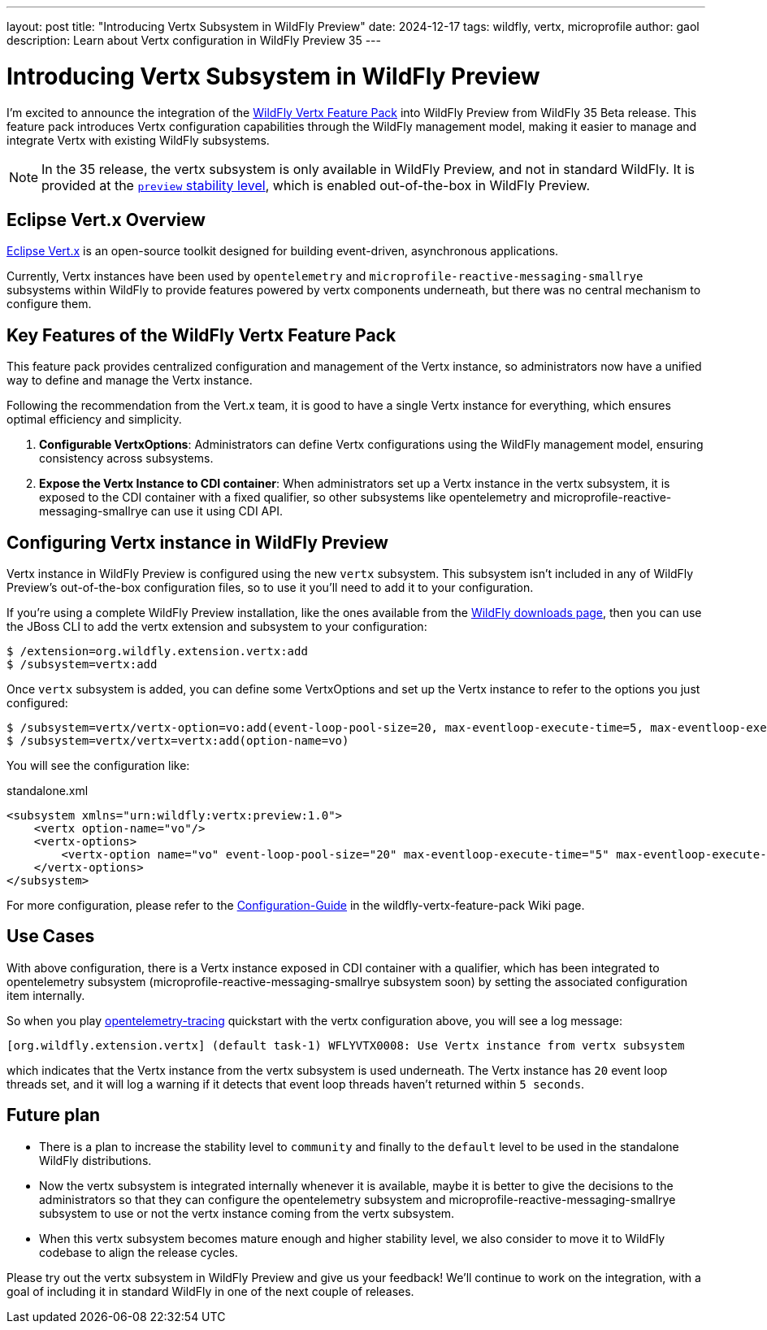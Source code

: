 ---
layout: post
title:  "Introducing Vertx Subsystem in WildFly Preview"
date:   2024-12-17
tags:   wildfly, vertx, microprofile
author: gaol
description: Learn about Vertx configuration in WildFly Preview 35
---

= Introducing Vertx Subsystem in WildFly Preview

I'm excited to announce the integration of the link:https://github.com/wildfly-extras/wildfly-vertx-feature-pack[WildFly Vertx Feature Pack, window=_blank] into WildFly Preview from WildFly 35 Beta release. This feature pack introduces Vertx configuration capabilities through the WildFly management model, making it easier to manage and integrate Vertx with existing WildFly subsystems.

NOTE: In the 35 release, the vertx subsystem is only available in WildFly Preview, and not in standard WildFly. It is provided at the link:https://docs.wildfly.org/34/Admin_Guide.html#Feature_stability_levels[`preview` stability level, window=_blank], which is enabled out-of-the-box in WildFly Preview.

== Eclipse Vert.x Overview

link:https://github.com/eclipse-vertx/vert.x/[Eclipse Vert.x, window=_blank] is an open-source toolkit designed for building event-driven, asynchronous applications.

Currently, Vertx instances have been used by `opentelemetry` and `microprofile-reactive-messaging-smallrye` subsystems within WildFly to provide features powered by vertx components underneath, but there was no central mechanism to configure them.

== Key Features of the WildFly Vertx Feature Pack
This feature pack provides centralized configuration and management of the Vertx instance, so administrators now have a unified way to define and manage the Vertx instance.

Following the recommendation from the Vert.x team, it is good to have a single Vertx instance for everything, which ensures optimal efficiency and simplicity.

1. **Configurable VertxOptions**: Administrators can define Vertx configurations using the WildFly management model, ensuring consistency across subsystems.
2. **Expose the Vertx Instance to CDI container**: When administrators set up a Vertx instance in the vertx subsystem, it is exposed to the CDI container with a fixed qualifier, so other subsystems like opentelemetry and microprofile-reactive-messaging-smallrye can use it using CDI API.

== Configuring Vertx instance in WildFly Preview

Vertx instance in WildFly Preview is configured using the new `vertx` subsystem. This subsystem isn't included in any of WildFly Preview's out-of-the-box configuration files, so to use it you'll need to add it to your configuration.

If you're using a complete WildFly Preview installation, like the ones available from the https://wildfly.org/downloads[WildFly downloads page, window=_blank], then you can use the JBoss CLI to add the vertx extension and subsystem to your configuration:

[source]
----
$ /extension=org.wildfly.extension.vertx:add
$ /subsystem=vertx:add
----

Once `vertx` subsystem is added, you can define some VertxOptions and set up the Vertx instance to refer to the options you just configured:

[source]
----
$ /subsystem=vertx/vertx-option=vo:add(event-loop-pool-size=20, max-eventloop-execute-time=5, max-eventloop-execute-time-unit=SECONDS)
$ /subsystem=vertx/vertx=vertx:add(option-name=vo)
----

You will see the configuration like:

[source, xml]
.standalone.xml
----
<subsystem xmlns="urn:wildfly:vertx:preview:1.0">
    <vertx option-name="vo"/>
    <vertx-options>
        <vertx-option name="vo" event-loop-pool-size="20" max-eventloop-execute-time="5" max-eventloop-execute-time-unit="SECONDS"/>
    </vertx-options>
</subsystem>
----

For more configuration, please refer to the link:https://github.com/wildfly-extras/wildfly-vertx-feature-pack/wiki/Configuration-Guide[Configuration-Guide] in the wildfly-vertx-feature-pack Wiki page.

== Use Cases
With above configuration, there is a Vertx instance exposed in CDI container with a qualifier, which has been integrated to opentelemetry subsystem (microprofile-reactive-messaging-smallrye subsystem soon) by setting the associated configuration item internally.

So when you play link:https://github.com/wildfly/quickstart/tree/35.0.0.Beta1/opentelemetry-tracing[opentelemetry-tracing] quickstart with the vertx configuration above, you will see a log message:

[source]
----
[org.wildfly.extension.vertx] (default task-1) WFLYVTX0008: Use Vertx instance from vertx subsystem
----
which indicates that the Vertx instance from the vertx subsystem is used underneath. The Vertx instance has `20` event loop threads set, and it will log a warning if it detects that event loop threads haven't returned within `5 seconds`.

== Future plan
* There is a plan to increase the stability level to `community` and finally to the `default` level to be used in the standalone WildFly distributions.
* Now the vertx subsystem is integrated internally whenever it is available, maybe it is better to give the decisions to the administrators so that they can configure the opentelemetry subsystem and microprofile-reactive-messaging-smallrye subsystem to use or not the vertx instance coming from the vertx subsystem.
* When this vertx subsystem becomes mature enough and higher stability level, we also consider to move it to WildFly codebase to align the release cycles.

Please try out the vertx subsystem in WildFly Preview and give us your feedback! We’ll continue to work on the integration, with a goal of including it in standard WildFly in one of the next couple of releases.